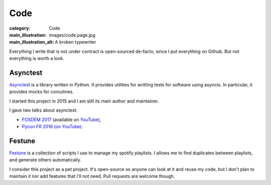 Code
====

:category: Code
:main_illustration: images/code.page.jpg
:main_illustration_alt: A broken typewriter

Everything I write that is not under contract is open-sourced de-facto, since I
put everything on Github. But not everything is worth a look.

Asynctest
---------

`Asynctest <https://github.com/Martiusweb/asynctest>`_ is a library written in
*Python*. It provides utilities for writting tests for software using asyncio.
In particular, it provides mocks for coroutines.

I started this project in 2015 and I am still its main author and maintainer.

I gave two talks about asynctest:

* `FOSDEM 2017 <https://archive.fosdem.org/2017/schedule/event/python_asynctest/>`_
  (available on `YouTube <https://www.youtube.com/watch?v=Lt9fattEiJ0>`__),
* `Pycon FR 2016 (on YouTube) <https://www.youtube.com/watch?v=LdEwixkPhUs>`_.

Festune
-------

`Festune <https://github.com/Martiusweb/festune>`_ is a collection of scripts
I use to manage my spotify playlists. I allows me to find duplicates between
playlists, and generate others automatically.

I consider this project as a pet project. It's open-source so anyone can look
at it and reuse my code, but I don't plan to maintain it nor add features that
I'll not need. Pull requests are welcome though.
